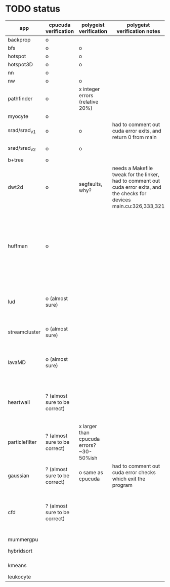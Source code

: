 * TODO status
|----------------+-------------------------------+------------------------------------------+----------------------------------------------------------------------------------------------------------------------------+------------------------------------------------------------------------------------------------------------------------------------------------------+-------------+---------------------+-----------------------+-------------------+---------------------------------------------------------------------------------------------------------------------------------|
| app            | cpucuda verification          | polygeist verification                   | polygeist verification notes                                                                                               | cpucuda verification notes                                                                                                                           | cpucuda run | cpucuda compilation | polygeist compilation | cuda verification | compilation notes                                                                                                               |
|----------------+-------------------------------+------------------------------------------+----------------------------------------------------------------------------------------------------------------------------+------------------------------------------------------------------------------------------------------------------------------------------------------+-------------+---------------------+-----------------------+-------------------+---------------------------------------------------------------------------------------------------------------------------------|
| backprop       | o                             |                                          |                                                                                                                            |                                                                                                                                                      | o           | o                   |                       | o                 |                                                                                                                                 |
| bfs            | o                             | o                                        |                                                                                                                            |                                                                                                                                                      | o           | o                   | o                     | o                 |                                                                                                                                 |
| hotspot        | o                             | o                                        |                                                                                                                            |                                                                                                                                                      | o           | o                   |                       | o                 |                                                                                                                                 |
| hotspot3D      | o                             | o                                        |                                                                                                                            |                                                                                                                                                      | o           | o                   |                       | o                 |                                                                                                                                 |
| nn             | o                             |                                          |                                                                                                                            |                                                                                                                                                      | o           | o                   |                       | o                 |                                                                                                                                 |
| nw             | o                             | o                                        |                                                                                                                            |                                                                                                                                                      | o           | o                   | o                     | o                 |                                                                                                                                 |
| pathfinder     | o                             | x integer errors (relative 20%)          |                                                                                                                            |                                                                                                                                                      | o           | o                   |                       | o                 |                                                                                                                                 |
| myocyte        | o                             |                                          |                                                                                                                            |                                                                                                                                                      | o           | o                   |                       | o                 |                                                                                                                                 |
| srad/srad_v1   | o                             | o                                        | had to comment out cuda error exits, and return 0 from main                                                                |                                                                                                                                                      | o           | o                   |                       | o                 |                                                                                                                                 |
| srad/srad_v2   | o                             | o                                        |                                                                                                                            | huh? sometimes native cuda verification fails too                                                                                                    | o           | o                   | o                     | o                 |                                                                                                                                 |
| b+tree         | o                             |                                          |                                                                                                                            |                                                                                                                                                      | o           | o                   |                       | o                 |                                                                                                                                 |
| dwt2d          | o                             | segfaults, why?                          | needs a Makefile tweak for the linker, had to comment out cuda error exits, and the checks for devices main.cu:326,333,321 |                                                                                                                                                      | o           | o                   |                       | o                 | takes like 15 minutes to compile...                                                                                             |
| huffman        | o                             |                                          |                                                                                                                            | needed a bitwise shift undefined behaviour bug fix                                                                                                   | o           | o                   |                       | o                 | bug in clang with max() function when compiling in cuda mode (aa7c0f8648), it had a bug with undefined behaviour with bitshifts |
|----------------+-------------------------------+------------------------------------------+----------------------------------------------------------------------------------------------------------------------------+------------------------------------------------------------------------------------------------------------------------------------------------------+-------------+---------------------+-----------------------+-------------------+---------------------------------------------------------------------------------------------------------------------------------|
| lud            | o (almost sure)               |                                          |                                                                                                                            | small (~0.05%ish, e.g. 0.0164388 != 0.0164439) fp errors, the builtin verification verifies successfully (it checks for abs(a-b) <= 0.0001)          | o           | o                   |                       | o                 |                                                                                                                                 |
| streamcluster  | o (almost sure)               |                                          |                                                                                                                            | 1~%ish fp error (e.g. -0.0104026 != -0.0103988)                                                                                                      | o           | o                   |                       | o                 | weird cuda timing output                                                                                                        |
| lavaMD         | o (almost sure)               |                                          |                                                                                                                            | a single very small error (double prec fp) at el 198039: 0.042353885630521948 != 0.042353885630530053                                                | o           | o                   |                       | o                 |                                                                                                                                 |
| heartwall      | ? (almost sure to be correct) |                                          |                                                                                                                            | involves fp arithmetic, everything is fine on the first iteration, but after 10 iterations, failures occur: ~20%ish integer errors (e.g. 315 != 378) | o           | o                   |                       | o                 |                                                                                                                                 |
|----------------+-------------------------------+------------------------------------------+----------------------------------------------------------------------------------------------------------------------------+------------------------------------------------------------------------------------------------------------------------------------------------------+-------------+---------------------+-----------------------+-------------------+---------------------------------------------------------------------------------------------------------------------------------|
| particlefilter | ? (almost sure to be correct) | x larger than cpucuda errors? ~30-50%ish |                                                                                                                            | 1~10%ish fp error (e.g. 64.360 != 64.0135, 53.02 != 49.75) and some very small numbers (6.2e-212 != 1.0e-87)                                         | o           | o                   |                       | o                 |                                                                                                                                 |
| gaussian       | ? (almost sure to be correct) | o same as cpucuda                        | had to comment out cuda error checks which exit the program                                                                | some small fp errors (0 != -1.3e-08), one slightly bigger (1.4e-08 != 7.6e-09)                                                                       | o           | o                   |                       | o                 |                                                                                                                                 |
|----------------+-------------------------------+------------------------------------------+----------------------------------------------------------------------------------------------------------------------------+------------------------------------------------------------------------------------------------------------------------------------------------------+-------------+---------------------+-----------------------+-------------------+---------------------------------------------------------------------------------------------------------------------------------|
| cfd            | ? (almost sure to be correct) |                                          |                                                                                                                            | very big (~30%ish) fp errors at the end of the 2000 * 3 iterations it does, otherwise, on the first iteration: e.g. -3.9e-08 != -4.5e-28, 2e-08 != 0 | o           | o                   |                       | o                 |                                                                                                                                 |
|----------------+-------------------------------+------------------------------------------+----------------------------------------------------------------------------------------------------------------------------+------------------------------------------------------------------------------------------------------------------------------------------------------+-------------+---------------------+-----------------------+-------------------+---------------------------------------------------------------------------------------------------------------------------------|
| mummergpu      |                               |                                          |                                                                                                                            |                                                                                                                                                      |             | x                   |                       |                   | uses tex2D                                                                                                                      |
| hybridsort     |                               |                                          |                                                                                                                            |                                                                                                                                                      |             | x                   |                       |                   | Why OpenGL headers???                                                                                                           |
| kmeans         |                               |                                          |                                                                                                                            |                                                                                                                                                      |             | x                   |                       |                   | uses textures????                                                                                                               |
| leukocyte      |                               |                                          |                                                                                                                            |                                                                                                                                                      |             | x                   |                       |                   | textures                                                                                                                        |
|----------------+-------------------------------+------------------------------------------+----------------------------------------------------------------------------------------------------------------------------+------------------------------------------------------------------------------------------------------------------------------------------------------+-------------+---------------------+-----------------------+-------------------+---------------------------------------------------------------------------------------------------------------------------------|

